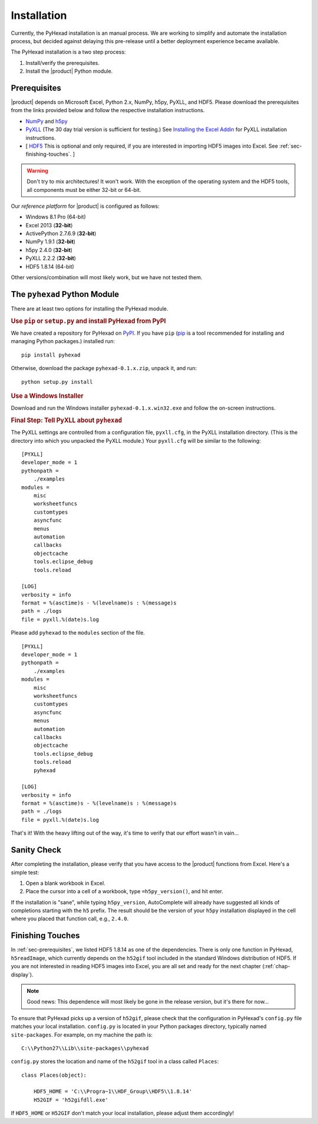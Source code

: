 
Installation
============

Currently, the PyHexad installation is an manual process.
We are working to simplify and automate the installation process,
but decided against delaying this pre-release until a better
deployment experience became available.

The PyHexad installation is a two step process:

1. Install/verify the prerequisites.
2. Install the |product| Python module.

.. _sec-prerequisites:

Prerequisites
-------------

|product| depends on Microsoft Excel, Python 2.x, NumPy, h5py, PyXLL, and HDF5.
Please download the prerequisites from the links provided below and follow
the respective installation instructions.

* `NumPy <http://www.lfd.uci.edu/~gohlke/pythonlibs/#numpy>`_ and `h5py <https://pypi.python.org/pypi/h5py/2.4.0>`_ 
* `PyXLL <http://pyxll.com/download.html>`_ (The 30 day trial version is sufficient for testing.) See `Installing the Excel Addin <https://www.pyxll.com/docs/index.html#installing-the-excel-addin>`_ for PyXLL installation instructions.
* [ `HDF5 <http://www.hdfgroup.org/HDF5/release/obtain5.html>`_ This is optional and only required, if you are interested in importing HDF5 images into Excel. See :ref:`sec-finishing-touches`. ]

.. warning::
   Don't try to mix architectures! It won't work. With the exception of the
   operating system and the HDF5 tools, all components must be either
   32-bit or 64-bit.

Our *reference platform* for |product| is configured as follows:

* Windows 8.1 Pro (64-bit)
* Excel 2013 (:strong:`32-bit`)
* ActivePython 2.7.6.9 (:strong:`32-bit`)
* NumPy 1.9.1 (:strong:`32-bit`)
* h5py 2.4.0 (:strong:`32-bit`)
* PyXLL 2.2.2 (:strong:`32-bit`)
* HDF5 1.8.14 (64-bit)

Other versions/combination will most likely work, but we have not tested them.

The ``pyhexad`` Python Module
-----------------------------

There are at least two options for installing the PyHexad module.

.. rubric:: Use ``pip`` or ``setup.py`` and install PyHexad from PyPI

We have created a repository for PyHexad on
`PyPI <https://pypi.python.org/pypi/pyhexad>`_.
If you have ``pip`` (`pip <https://pip.pypa.io/en/latest/installing.html>`_
is a tool recommended for installing and managing Python packages.)
installed run::

  pip install pyhexad
Otherwise, download the package ``pyhexad-0.1.x.zip``, unpack it, and run::

  python setup.py install

.. rubric:: Use a Windows Installer

Download and run the Windows installer ``pyhexad-0.1.x.win32.exe`` and follow
the on-screen instructions.

.. rubric:: Final Step: Tell PyXLL about ``pyhexad``

The PyXLL settings are controlled from a configuration file, ``pyxll.cfg``, in
the PyXLL installation directory. (This is the directory into which you unpacked
the PyXLL module.) Your ``pyxll.cfg`` will be similar to the
following: ::

  [PYXLL]
  developer_mode = 1
  pythonpath =
      ./examples
  modules =
      misc
      worksheetfuncs
      customtypes
      asyncfunc
      menus
      automation
      callbacks
      objectcache
      tools.eclipse_debug
      tools.reload
  
  [LOG]
  verbosity = info
  format = %(asctime)s - %(levelname)s : %(message)s
  path = ./logs
  file = pyxll.%(date)s.log

Please add ``pyhexad`` to the ``modules`` section of the file. ::

  [PYXLL]
  developer_mode = 1
  pythonpath =
      ./examples
  modules =
      misc
      worksheetfuncs
      customtypes
      asyncfunc
      menus
      automation
      callbacks
      objectcache
      tools.eclipse_debug
      tools.reload
      pyhexad

  [LOG]
  verbosity = info
  format = %(asctime)s - %(levelname)s : %(message)s
  path = ./logs
  file = pyxll.%(date)s.log

That's it! With the heavy lifting out of the way, it's time to verify
that our effort wasn't in vain...


Sanity Check
------------

After completing the installation, please verify that you have access
to the |product| functions from Excel. Here's a simple test:

1. Open a blank workbook in Excel.
2. Place the cursor into a cell of a workbook, type ``=h5py_version()``,
   and hit enter.

If the installation is "sane", while typing ``h5py_version``, AutoComplete will
already have suggested all kinds of completions starting with the ``h5`` prefix.
The result should be the version of your ``h5py`` installation displayed in the
cell where you placed that function call, e.g., ``2.4.0``.

.. _sec-finishing-touches:

Finishing Touches
-----------------

In :ref:`sec-prerequisites`, we listed HDF5 1.8.14 as one of the dependencies.
There is only one function in PyHexad, ``h5readImage``, which currently depends
on the ``h52gif`` tool included in the standard Windows distribution of HDF5.
If you are not interested in reading HDF5 images into Excel, you are all set 
and ready for the next chapter (:ref:`chap-display`).

.. note::
   Good news: This dependence will most likely be gone in the release version,
   but it's there for now...

To ensure that PyHexad picks up a version of ``h52gif``, please
check that the configuration in PyHexad's ``config.py`` file matches
your local installation. ``config.py`` is located in your Python packages
directory, typically named ``site-packages``. For example, on my machine the
path is::

   C:\\Python27\\Lib\\site-packages\\pyhexad

``config.py`` stores the location and name of the ``h52gif`` tool in a class
called ``Places``::

  class Places(object):

      HDF5_HOME = 'C:\\Progra~1\\HDF_Group\\HDF5\\1.8.14'
      H52GIF = 'h52gifdll.exe'

If ``HDF5_HOME`` or ``H52GIF`` don't match your local installation, please
adjust them accordingly!
